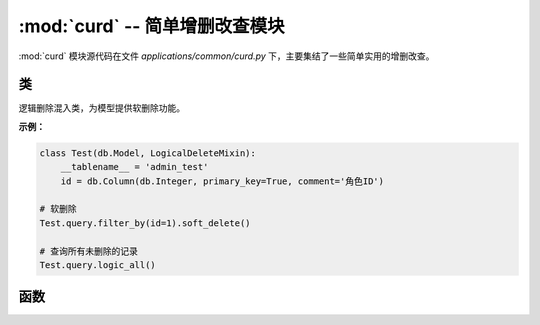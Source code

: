.. _简单增删改查模块:

:mod:`curd` -- 简单增删改查模块
=======================================

:mod:`curd` 模块源代码在文件 `applications/common/curd.py` 下，主要集结了一些简单实用的增删改查。

.. module:: curd

类
-------

.. class:: LogicalDeleteMixin

   逻辑删除混入类，为模型提供软删除功能。

   **示例：**

   .. code-block:: python

      class Test(db.Model, LogicalDeleteMixin):
          __tablename__ = 'admin_test'
          id = db.Column(db.Integer, primary_key=True, comment='角色ID')

      # 软删除
      Test.query.filter_by(id=1).soft_delete()

      # 查询所有未删除的记录
      Test.query.logic_all()


函数
--------------

.. function:: auto_model_jsonify(data, model: db.Model)

   自动序列化模型数据为 JSON 格式，无需手动定义 Schema。

   **示例：**

   .. code-block:: python

      power_data = curd.auto_model_jsonify(model=Dept, data=dept)

   :param data: 需要序列化的 SQLAlchemy 查询结果。
   :param model: SQLAlchemy 模型类。
   :return: 返回序列化后的 JSON 数据。


.. function:: model_to_dicts(schema: ma.Schema, data)

   使用指定的 Schema 序列化 SQLAlchemy 查询结果。

   :param schema: Marshmallow Schema 类。
   :param data: SQLAlchemy 查询结果。
   :return: 返回序列化后的数据，返回字典。


.. function:: get_one_by_id(model: db.Model, id)

   根据 ID 查询单个记录。

   :param model: SQLAlchemy 模型类。
   :param id: 记录的主键 ID。
   :return: 返回查询到的记录，如果未找到则返回 None。


.. function:: delete_one_by_id(model: db.Model, id)

   根据 ID 删除单个记录。

   :param model: SQLAlchemy 模型类。
   :param id: 记录的主键 ID。
   :return: 返回删除操作影响的行数。


.. function:: enable_status(model: db.Model, id)

   启用指定 ID 的记录。

   :param model: SQLAlchemy 模型类。
   :param id: 记录的主键 ID。
   :return: 如果操作成功返回 True，否则返回 False。


.. function:: disable_status(model: db.Model, id)

   停用指定 ID 的记录。

   :param model: SQLAlchemy 模型类。
   :param id: 记录的主键 ID。
   :return: 如果操作成功返回 True，否则返回 False。